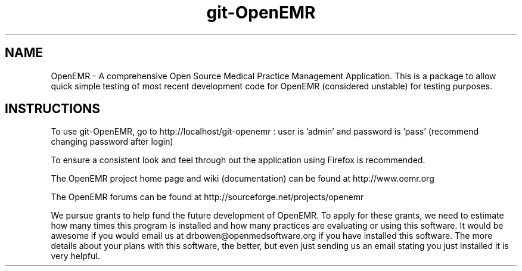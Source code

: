 .TH git-OpenEMR
.SH NAME
OpenEMR - A comprehensive Open Source Medical Practice Management Application.
This is a package to allow quick simple testing of most recent
development code for OpenEMR (considered unstable) for testing purposes.

.SH INSTRUCTIONS

To use git-OpenEMR, go to http://localhost/git-openemr :  user is 'admin' and password is 'pass' (recommend changing password after login)

To ensure a consistent look and feel through out the application using Firefox is recommended.

The OpenEMR project home page and wiki (documentation) can be found at http://www.oemr.org

The OpenEMR forums can be found at http://sourceforge.net/projects/openemr

We pursue grants to help fund the future development of OpenEMR.  To apply for these grants, we need to estimate how many times this program is installed and how many practices are evaluating or using this software.  It would be awesome if you would email us at drbowen@openmedsoftware.org if you have installed this software. The more details about your plans with this software, the better, but even just sending us an email stating you just installed it is very helpful.

